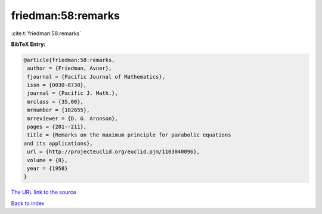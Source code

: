 friedman:58:remarks
===================

:cite:t:`friedman:58:remarks`

**BibTeX Entry:**

.. code-block:: bibtex

   @article{friedman:58:remarks,
    author = {Friedman, Avner},
    fjournal = {Pacific Journal of Mathematics},
    issn = {0030-8730},
    journal = {Pacific J. Math.},
    mrclass = {35.00},
    mrnumber = {102655},
    mrreviewer = {D. G. Aronson},
    pages = {201--211},
    title = {Remarks on the maximum principle for parabolic equations
   and its applications},
    url = {http://projecteuclid.org/euclid.pjm/1103040096},
    volume = {8},
    year = {1958}
   }

`The URL link to the source <ttp://projecteuclid.org/euclid.pjm/1103040096}>`__


`Back to index <../By-Cite-Keys.html>`__
